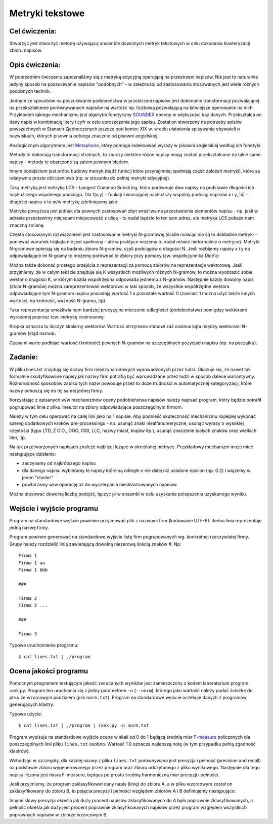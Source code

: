Metryki tekstowe
================

Cel ćwiczenia:
--------------
Stworzyć jest stworzyć metodę używającą ansamble dowolnych metryk tekstowych w celu dokonania klasteryzacji zbioru napisów.

Opis ćwiczenia:
---------------
W poprzednim ćwiczeniu zapoznaliśmy się z metryką edycyjną operującą na przestrzeni napisów. Nie jest to naturalnie 
jedyny sposób na poszukiwanie napisów "podobnych" -  w zależności od zastosowania stosowanych jest wiele 
różnych podobnych technik.

Jednym ze sposobów na poszukiwanie podobieństwa w przestrzeni napisów jest dokonanie transformacji pozwalającej na 
przekształcenie porównywanych napisów na wartość np. liczbową pozwalającą na łatwiejsze operowanie na nich.
Przykładem takiego mechanizmu jest algorytm fonetyczny 
`SOUNDEX <http://en.wikipedia.org/wiki/Soundex>`_ obecny w większości baz danych.
Przekształca on dany napis w kombinację litery i cyfr w celu uproszczenia jego zapisu.
Został on stworzony na potrzeby spisów powszechnych w Stanach Zjednoczonych jeszcze pod koniec XIX w. w celu
ułatwienia spisywania obywateli o nazwiskach, których pisownia odbiega znacznie od pisowni angielskiej.

Analogicznym algorytmem jest 
`Metaphone <http://en.wikipedia.org/wiki/Metaphone>`_,
który pomaga indeksować wyrazy w pisowni angielskiej według ich fonetyki.

Metody te dokonują transformacji stratnych, to znaczy niektóre różne napisy mogą zostać przekształcone na takie same napisy 
- metody te obarczone są zatem pewnym błędem.

Innym podejściem jest próba budowy metryk (bądź funkcji które przynajmniej spełniają część założeń metryki), które 
są relatywnie proste obliczeniowo (np. w stosunku do pełnej metryki edycyjnej).

Taką metryką jest metryka LCS - Longest Common Substring, która porównuje dwa napisy na podstawie długości 
ich najdłuższego wspólnego podciągu. Dla f(x,y) - funkcji zwracającej najdłuższy wspólny podciąg napisów x i y, 
|x| - długości napisu x
to w/w metrykę zdefiniujemy jako:

.. image:: http://latex.codecogs.com/gif.latex?LCS(x%2Cy)%3D1-%5Cfrac%7B%7Cf(x%2Cy)%7C%7D%7Bmax(%7Cx%7C%2C%7Cy%7C)%7D

Metryka powyższa jest jednak dla pewnych zastosowań zbyt wrażliwa na przestawienia elementów napisu - 
np. jeśli w adresie przestawimy miejscami miejscowość z ulicą - to nadal będzie to ten sam adres, ale metryka 
LCS pokaże nam znaczną zmianę. 

Często stosowanym rozwiązaniem jest zastosowanie metryki N-gramowej (ściśle mówiąc nie są to dokładnie metryki -
ponieważ warunek trójkąta nie jest spełniony - ale w praktyce możemy tu nadal mówić nieformalnie o metryce).
Metryki N-gramowe opierają się na badaniu zbioru N-gramów, czyli podciągów o długości N. Jeśli rozbijemy napisy x i y 
na odpowiadające im N-gramy to możemy porównać te zbiory przy pomocy tzw. współczynnika Dice'a:

.. image:: http://latex.codecogs.com/gif.latex?DICE(x%2Cy)%3D1-%5Cfrac%7B2%5Ctimes%20%7CNgrams(x)%5Ccap%20Ngrams(y)%7C%7D%7B%7CNgrams(x)%7C%2B%7CNgrams(y)%7C%7D

Można także dokonać prostego przejścia z reprezentacji za pomocą zbiorów na reprezentacje wektorową. 
Jeśli przyjmiemy, że w całym tekście znajduje się K wszystkich możliwych różnych N-gramów, to można wyobrazić sobie 
wektor o długości K, w którym każda współrzędna odpowiada jednemu z N-gramów. Następnie każdy dowolny napis 
(zbiór N-gramów) można zareprezentować wektorowo w taki sposób, że wszystkie współrzędne wektora 
odpowiadające tym N-gramom napisu posiadają wartość 1 a pozostałe wartość 0 (zamiast 1 można użyć także innych
wartości, np krotność, ważność N-gramu, itp). 

Taka reprezentacja umożliwia nam bardziej precyzyjne mierzenie odległości (podobieństwa) pomiędzy wektorami wyrażonej poprzez 
tzw. metrykę cosinusową:

.. image:: http://latex.codecogs.com/gif.latex?COSINE(x%2Cy)%3D1-%5Cfrac%7B%7CNgrams(x)%20%5Ccdot%20Ngrams(y)%7C%7D%7B%7CNgrams(x)%7C%7CNgrams(y)%7C%7D

Kropka oznacza tu iloczyn skalarny wektorów. Wartość otrzymana stanowi zaś cosinus kąta między wektorami 
N-gramów (stąd nazwa). 

Czasami warto podbijać wartość (krotność) pewnych N-gramów na szczególnych pozycjach napisu (np. na początku).

Zadanie:
--------
W pliku lines.txt znajdują się nazwy firm międzynarodowych wprowadzonych przez ludzi. Okazuje się, że nawet tak
formalnie skodyfikowane napisy jak nazwy firm potrafią być wprowadzane przez ludzi w sposób dalece wariantywny. 
Różnorodność sposobów zapisu tych nazw powoduje przez to duże trudności w automatycznej kategoryzacji, które nazwy
odnoszą się do tej samej jednej firmy.

Korzystając z opisanych w/w mechanizmów oceny podobieństwa napisów należy napisać program, który będzie potrafił
pogrupować linie z pliku lines.txt na zbiory odpowiadające poszczególnym firmom.

Należy w tym celu operować na całej linii jako na 1 napisie. Aby podnieść skuteczność mechanizmu najlepiej wykonać 
szereg dodatkowych kroków pre-processingu - np. usunąć znaki niealfanumeryczne, 
usunąć wyrazy o wysokiej częstości (typu LTD, Z O.O., OOO, 000, LLC, nazwy miast, krajów itp.), 
usunąć znaczenie białych znaków oraz wielkich liter, itp.

Na tak przetworzonych napisach znaleźć najbliżej leżące w określonej metryce. Przykładowy mechanizm może 
mieć następujące działanie:

- zaczynamy od najkrótszego napisu

- dla danego napisu wybieramy te napisy które są odległe o nie dalej niż ustalone epsilon (np. 0.2) i wiążemy w jeden "cluster"

- powtarzamy w/w operację aż do wyczerpania niesklastrowanych napisów.


Można stosować dowolną liczbę podejść, łączyć je w ansambl w celu uzyskania polepszenia uzyskanego wyniku.


Wejście i wyjście programu
--------------------------

Program na standardowe wejście powinien przyjmować plik z nazwami firm (kodowanie UTF-8). Jedna linia reprezentuje jedną
nazwę firmy. 

Program powinen generować na standardowe wyjście listę firm pogrupowanych wg. konkretnej rzeczywistej firmy. Grupy należy 
rozdzielić linią zawierającą dowolną niezerową ilością znaków #. Np::

  Firma 1
  Firma 1 aa
  Firma 1 bbb
  
  ###
  
  Firma 2 
  Firma 2 ...
  
  ###
  
  Firma 3


Typowe uruchomienie programu::

  $ cat lines.txt | ./program


Ocena jakości programu
----------------------

Pomocnym programem testującym jakość zwracanych wyników jest zamieszczony z kodem laboratorium program rank.py.
Program ten uruchamia się z jedny parametrem ``-n`` (``--norm``), którego jako wartość należy podać ścieżkę do pliku
ze wzorcowym podziałem (plik ``norm.txt``). Program na standardowe wejście oczekuje danych z programów generujących
klastry.

Typowe użycie::

  $ cat lines.txt | ./program | rank.py -n norm.txt

Program wypisuje na standardowe wyjście ocene w skali od 0 do 1 będącą średnią 
miar `F-measure <http://en.wikipedia.org/wiki/F-measure>`_ policzonych dla poszczególnych linii pliku ``lines.txt`` osobno. 
Wartość 1.0 oznacza najlepszą notę (w tym przypadku pełną zgodność klastrów).

Wchodząc w szczegóły, dla każdej nazwy z pliku ``lines.txt`` porównywana jest precyzja i pełność (precision and recall) 
na podstawie zbioru wygenerowanego przez program oraz zbioru odczytanego z pliku wynikowego. Następnie 
dla tego napisu liczona jest miara F-measure, będąca po prostu średnią harmoniczną miar precyzji i pełności.

Jesli przyjmiemy, że program zaklasyfikował dany napis (linię) do zbioru A, a w pliku wzorcowym został on 
zaklasyfikowany do zbioru B, to pojęcia precyzji i pełności względem zbiorów A i B definiujemy następująco:

.. image:: http://latex.codecogs.com/gif.latex?precision=\frac{|A\cap&space;B|}{|\overline{A}|}


.. image:: http://latex.codecogs.com/gif.latex?recall=\frac{|A\cap&space;B|}{|\overline{B}|}


Innymi słowy precyzja określa jak duży procent napisów zklasyfikowanych do A było poprawnie zklasyfikowanych, 
a pełność określa jak duży jest procent poprawnie zklasyfikowanych napisów przez program względem wszystkich poprawnych
napisów w zbiorze wzorcowym B.
